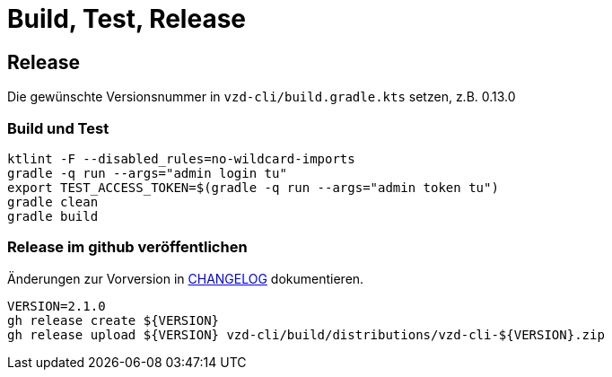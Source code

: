 = Build, Test, Release

== Release

Die gewünschte Versionsnummer in `vzd-cli/build.gradle.kts` setzen, z.B. 0.13.0

=== Build und Test
[source,bash]
----
ktlint -F --disabled_rules=no-wildcard-imports
gradle -q run --args="admin login tu"
export TEST_ACCESS_TOKEN=$(gradle -q run --args="admin token tu")
gradle clean
gradle build
----

=== Release im github veröffentlichen 

Änderungen zur Vorversion in link:CHANGELOG.adoc[CHANGELOG] dokumentieren.

[source,bash]
----
VERSION=2.1.0
gh release create ${VERSION}
gh release upload ${VERSION} vzd-cli/build/distributions/vzd-cli-${VERSION}.zip
----

